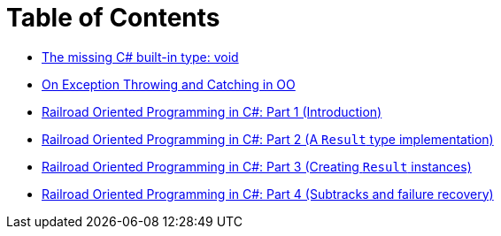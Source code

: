 = Table of Contents

- link:/?page=unit-cs[The missing C# built-in type: void]
- link:/?page=exceptions-cs[On Exception Throwing and Catching in OO]
- link:/?page=rop-cs-1[Railroad Oriented Programming in C#: Part 1 (Introduction)]
- link:/?page=rop-cs-2[Railroad Oriented Programming in C#: Part 2 (A `Result` type implementation)]
- link:/?page=rop-cs-3[Railroad Oriented Programming in C#: Part 3 (Creating `Result` instances)]
- link:/?page=rop-cs-4[Railroad Oriented Programming in C#: Part 4 (Subtracks and failure recovery)]
